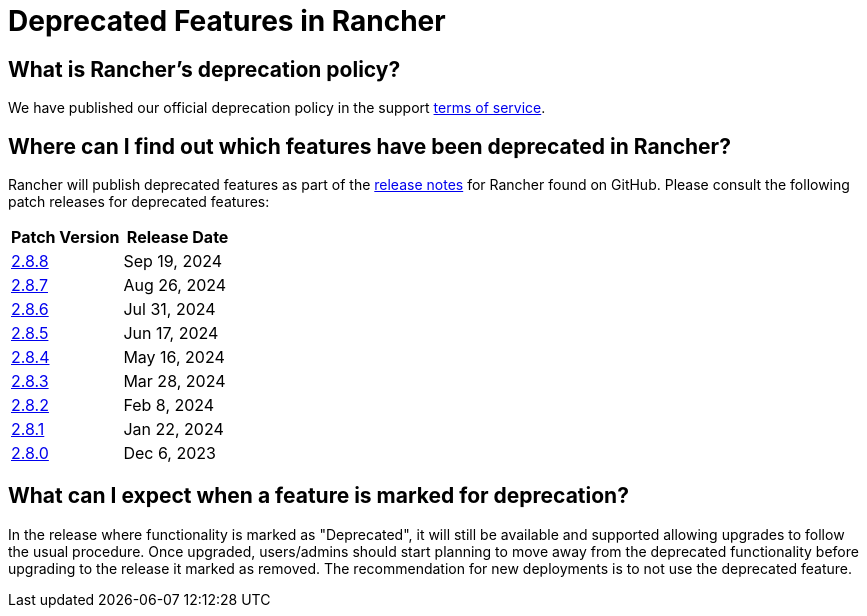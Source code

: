 = Deprecated Features in Rancher

== What is Rancher's deprecation policy?

We have published our official deprecation policy in the support https://rancher.com/support-maintenance-terms[terms of service].

== Where can I find out which features have been deprecated in Rancher?

Rancher will publish deprecated features as part of the https://github.com/rancher/rancher/releases[release notes] for Rancher found on GitHub. Please consult the following patch releases for deprecated features:

|===
| Patch Version | Release Date

| https://github.com/rancher/rancher/releases/tag/v2.8.8[2.8.8]
| Sep 19, 2024

| https://github.com/rancher/rancher/releases/tag/v2.8.7[2.8.7]
| Aug 26, 2024

| https://github.com/rancher/rancher/releases/tag/v2.8.6[2.8.6]
| Jul 31, 2024

| https://github.com/rancher/rancher/releases/tag/v2.8.5[2.8.5]
| Jun 17, 2024

| https://github.com/rancher/rancher/releases/tag/v2.8.4[2.8.4]
| May 16, 2024

| https://github.com/rancher/rancher/releases/tag/v2.8.3[2.8.3]
| Mar 28, 2024

| https://github.com/rancher/rancher/releases/tag/v2.8.2[2.8.2]
| Feb 8, 2024

| https://github.com/rancher/rancher/releases/tag/v2.8.1[2.8.1]
| Jan 22, 2024

| https://github.com/rancher/rancher/releases/tag/v2.8.0[2.8.0]
| Dec 6, 2023
|===

== What can I expect when a feature is marked for deprecation?

In the release where functionality is marked as "Deprecated", it will still be available and supported allowing upgrades to follow the usual procedure. Once upgraded, users/admins should start planning to move away from the deprecated functionality before upgrading to the release it marked as removed. The recommendation for new deployments is to not use the deprecated feature.
